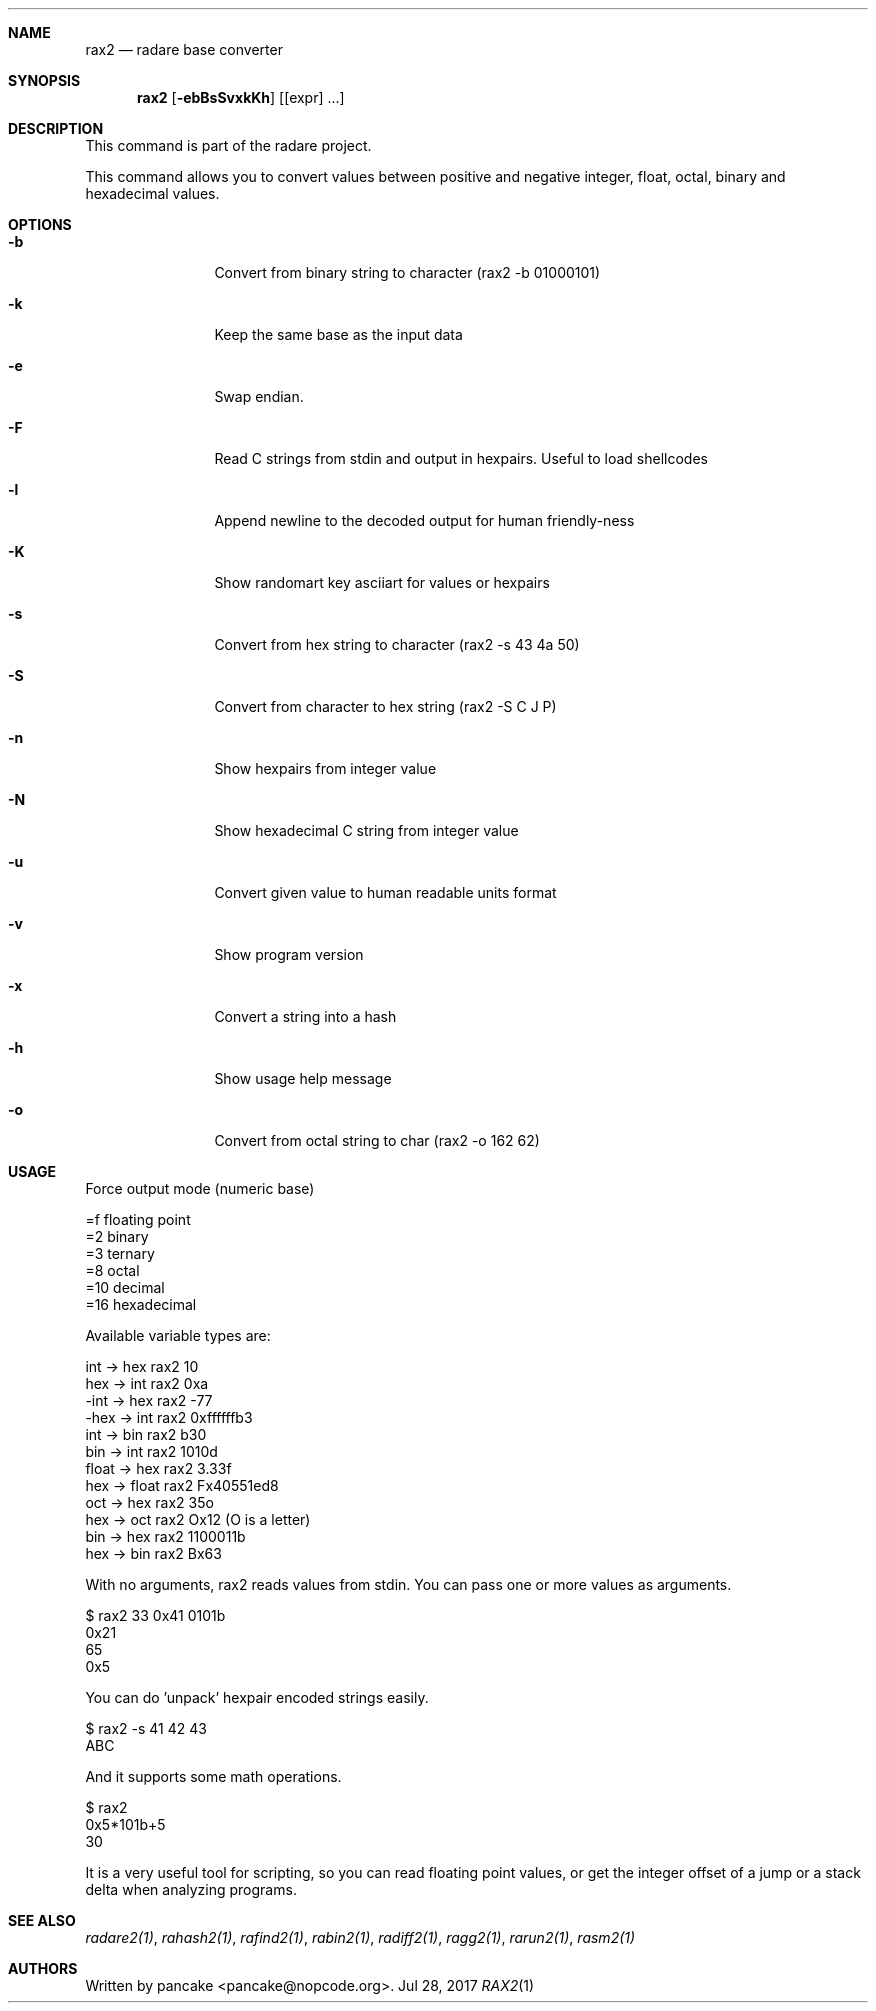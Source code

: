 .Dd Jul 28, 2017
.Dt RAX2 1
.Sh NAME
.Nm rax2
.Nd radare base converter
.Sh SYNOPSIS
.Nm rax2
.Op Fl ebBsSvxkKh
.Op [expr] ...
.Sh DESCRIPTION
This command is part of the radare project.
.Pp
This command allows you to convert values between positive and negative integer, float, octal, binary and hexadecimal values.
.Sh OPTIONS
.Bl -tag -width Fl
.It Fl b
Convert from binary string to character (rax2 \-b 01000101)
.It Fl k
Keep the same base as the input data
.It Fl e
Swap endian.
.It Fl F
Read C strings from stdin and output in hexpairs. Useful to load shellcodes
.It Fl l
Append newline to the decoded output for human friendly-ness
.It Fl K
Show randomart key asciiart for values or hexpairs
.It Fl s
Convert from hex string to character (rax2 \-s 43 4a 50)
.It Fl S
Convert from character to hex string (rax2 \-S C J P)
.It Fl n
Show hexpairs from integer value
.It Fl N
Show hexadecimal C string from integer value
.It Fl u
Convert given value to human readable units format
.It Fl v
Show program version
.It Fl x
Convert a string into a hash
.It Fl h
Show usage help message
.It Fl o
Convert from octal string to char (rax2 -o 162 62)
.El
.Sh USAGE
.Pp
Force output mode (numeric base)
.Pp
  =f    floating point
  =2    binary
  =3    ternary
  =8    octal
  =10   decimal
  =16   hexadecimal
.Pp
Available variable types are:
.Pp
  int   \->  hex    rax2 10
  hex   \->  int    rax2 0xa
  \-int  \->  hex    rax2 \-77
  \-hex  \->  int    rax2 0xffffffb3
  int   \->  bin    rax2 b30
  bin   \->  int    rax2 1010d
  float \->  hex    rax2 3.33f
  hex   \->  float  rax2 Fx40551ed8
  oct   \->  hex    rax2 35o
  hex   \->  oct    rax2 Ox12 (O is a letter)
  bin   \->  hex    rax2 1100011b
  hex   \->  bin    rax2 Bx63
.Pp
With no arguments, rax2 reads values from stdin. You can pass one or more values
as arguments.
.Pp
  $ rax2 33 0x41 0101b
  0x21
  65
  0x5
.Pp
You can do 'unpack' hexpair encoded strings easily.
.Pp
  $ rax2 \-s 41 42 43
  ABC
.Pp
And it supports some math operations.
.Pp
  $ rax2
  0x5*101b+5
  30
.Pp
It is a very useful tool for scripting, so you can read floating point values, or get the integer offset of a jump or a stack delta when analyzing programs.
.Pp
.Sh SEE ALSO
.Pp
.Xr radare2(1) ,
.Xr rahash2(1) ,
.Xr rafind2(1) ,
.Xr rabin2(1) ,
.Xr radiff2(1) ,
.Xr ragg2(1) ,
.Xr rarun2(1) ,
.Xr rasm2(1)
.Sh AUTHORS
.Pp
Written by pancake <pancake@nopcode.org>.
